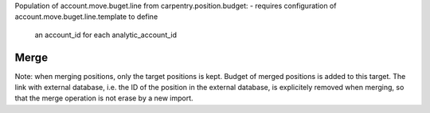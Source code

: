 



Population of account.move.buget.line from carpentry.position.budget:
- requires configuration of account.move.buget.line.template to define
   an account_id for each analytic_account_id


Merge
*****

Note: when merging positions, only the target positions is kept.
Budget of merged positions is added to this target.
The link with external database, i.e. the ID of the position in the external database,
is explicitely removed when merging, so that the merge operation is not erase
by a new import.
